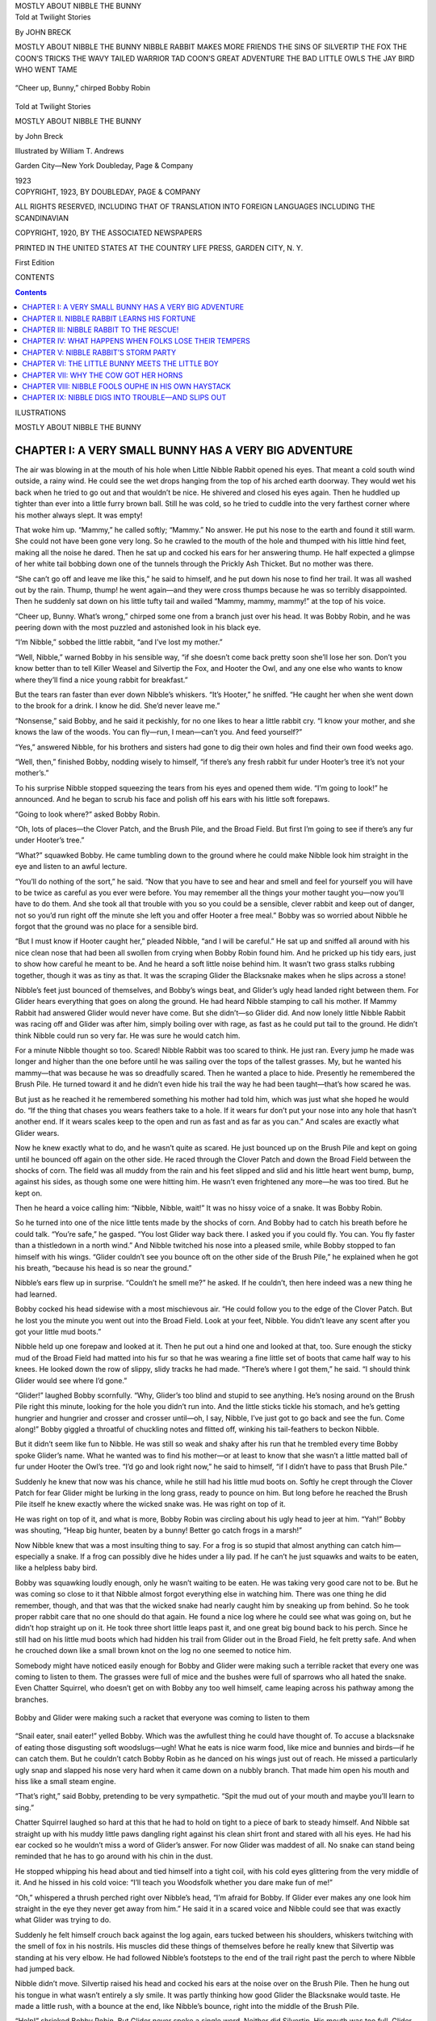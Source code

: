 .. -*- encoding: utf-8 -*-

.. meta::
   :PG.Id: 63954
   :PG.Title: Mostly About Nibble the Bunny
   :PG.Released: 2021-02-03
   :PG.Rights: Public Domain
   :PG.Producer: Roger Frank
   :DC.Creator: John Breck
   :DC.Title: Mostly About Nibble the Bunny
   :DC.Language: en
   :DC.Created: 1923
   :coverpage: images/cover.jpg

.. pgheader::

.. container:: center white-space-pre-line

   .. vspace:: 4

   MOSTLY ABOUT NIBBLE THE BUNNY

   .. vspace:: 4

.. clearpage::

.. container:: center white-space-pre-line

   .. vspace:: 4

   .. class:: larger bold

      Told at Twilight Stories

   By JOHN BRECK

   .. vspace:: 2
   
   .. class:: smaller
      
      MOSTLY ABOUT NIBBLE THE BUNNY
      NIBBLE RABBIT MAKES MORE FRIENDS
      THE SINS OF SILVERTIP THE FOX
      THE COON’S TRICKS
      THE WAVY TAILED WARRIOR
      TAD COON’S GREAT ADVENTURE
      THE BAD LITTLE OWLS
      THE JAY BIRD WHO WENT TAME

.. clearpage::

.. _`“Cheer up, Bunny,” chirped Bobby Robin`:

.. figure:: images/i001.jpg
   :figclass: white-space-pre-line
   :align: center
   :width: 70%
   :alt: “Cheer up, Bunny,” chirped Bobby Robin

   “Cheer up, Bunny,” chirped Bobby Robin

.. container:: titlepage center white-space-pre-line

   .. vspace:: 4

   .. class:: small

      Told at Twilight Stories

   .. vspace:: 1      

   .. class:: larger bold

      MOSTLY ABOUT NIBBLE THE BUNNY

   by
   John Breck

   .. vspace:: 2

   Illustrated by
   William T. Andrews

   .. vspace:: 2

   Garden City—New York
   Doubleday, Page & Company

   .. vspace:: 1

   1923

.. container:: verso center white-space-pre-line

   .. class:: small

      COPYRIGHT, 1923,
      BY DOUBLEDAY, PAGE & COMPANY

      .. vspace:: 1

      ALL RIGHTS RESERVED, INCLUDING THAT
      OF TRANSLATION INTO FOREIGN LANGUAGES
      INCLUDING THE SCANDINAVIAN

      .. vspace:: 1

      COPYRIGHT, 1920, BY THE ASSOCIATED NEWSPAPERS

      .. vspace:: 1

      PRINTED IN THE UNITED STATES
      AT
      THE COUNTRY LIFE PRESS, GARDEN CITY, N. Y.

      .. vspace:: 1

      First Edition

.. clearpage::

CONTENTS

.. contents::
   :depth: 2
   :backlinks: none

.. clearpage::

ILUSTRATIONS

.. lof::
   :backlinks: none

.. cleardoublepage::

.. mainmatter::

.. class:: center x-large bold

   MOSTLY ABOUT NIBBLE THE BUNNY
   
.. clearpage::

CHAPTER I: A VERY SMALL BUNNY HAS A VERY BIG ADVENTURE
======================================================

The air was blowing in at the mouth of his hole when Little Nibble
Rabbit opened his eyes. That meant a cold south wind outside, a rainy
wind. He could see the wet drops hanging from the top of his arched
earth doorway. They would wet his back when he tried to go out and
that wouldn’t be nice. He shivered and closed his eyes again. Then he
huddled up tighter than ever into a little furry brown ball. Still he
was cold, so he tried to cuddle into the very farthest corner where
his mother always slept. It was empty!

That woke him up. “Mammy,” he called softly; “Mammy.” No answer. He
put his nose to the earth and found it still warm. She could not have
been gone very long. So he crawled to the mouth of the hole and
thumped with his little hind feet, making all the noise he dared. Then
he sat up and cocked his ears for her answering thump. He half
expected a glimpse of her white tail bobbing down one of the tunnels
through the Prickly Ash Thicket. But no mother was there.

“She can’t go off and leave me like this,” he said to himself, and he
put down his nose to find her trail. It was all washed out by the
rain. Thump, thump! he went again—and they were cross thumps because
he was so terribly disappointed. Then he suddenly sat down on his
little tufty tail and wailed “Mammy, mammy, mammy!” at the top of his
voice.

“Cheer up, Bunny. What’s wrong,” chirped some one from a branch just
over his head. It was Bobby Robin, and he was peering down with the
most puzzled and astonished look in his black eye.

“I’m Nibble,” sobbed the little rabbit, “and I’ve lost my mother.”

“Well, Nibble,” warned Bobby in his sensible way, “if she doesn’t come
back pretty soon she’ll lose her son. Don’t you know better than to
tell Killer Weasel and Silvertip the Fox, and Hooter the Owl, and any
one else who wants to know where they’ll find a nice young rabbit for
breakfast.”

But the tears ran faster than ever down Nibble’s whiskers. “It’s
Hooter,” he sniffed. “He caught her when she went down to the brook
for a drink. I know he did. She’d never leave me.”

“Nonsense,” said Bobby, and he said it peckishly, for no one likes to
hear a little rabbit cry. “I know your mother, and she knows the law
of the woods. You can fly—run, I mean—can’t you. And feed yourself?”

“Yes,” answered Nibble, for his brothers and sisters had gone to dig
their own holes and find their own food weeks ago.

“Well, then,” finished Bobby, nodding wisely to himself, “if there’s
any fresh rabbit fur under Hooter’s tree it’s not your mother’s.”

To his surprise Nibble stopped squeezing the tears from his eyes and
opened them wide. “I’m going to look!” he announced. And he began to
scrub his face and polish off his ears with his little soft forepaws.

“Going to look where?” asked Bobby Robin.

“Oh, lots of places—the Clover Patch, and the Brush Pile, and the
Broad Field. But first I’m going to see if there’s any fur under
Hooter’s tree.”

“What?” squawked Bobby. He came tumbling down to the ground where he
could make Nibble look him straight in the eye and listen to an awful
lecture.

“You’ll do nothing of the sort,” he said. “Now that you have to see
and hear and smell and feel for yourself you will have to be twice as
careful as you ever were before. You may remember all the things your
mother taught you—now you’ll have to do them. And she took all that
trouble with you so you could be a sensible, clever rabbit and keep
out of danger, not so you’d run right off the minute she left you and
offer Hooter a free meal.” Bobby was so worried about Nibble he forgot
that the ground was no place for a sensible bird.

“But I must know if Hooter caught her,” pleaded Nibble, “and I will be
careful.” He sat up and sniffed all around with his nice clean nose
that had been all swollen from crying when Bobby Robin found him. And
he pricked up his tidy ears, just to show how careful he meant to be.
And he heard a soft little noise behind him. It wasn’t two grass
stalks rubbing together, though it was as tiny as that. It was the
scraping Glider the Blacksnake makes when he slips across a stone!

Nibble’s feet just bounced of themselves, and Bobby’s wings beat, and
Glider’s ugly head landed right between them. For Glider hears
everything that goes on along the ground. He had heard Nibble stamping
to call his mother. If Mammy Rabbit had answered Glider would never
have come. But she didn’t—so Glider did. And now lonely little Nibble
Rabbit was racing off and Glider was after him, simply boiling over
with rage, as fast as he could put tail to the ground. He didn’t think
Nibble could run so very far. He was sure he would catch him.

For a minute Nibble thought so too. Scared! Nibble Rabbit was too
scared to think. He just ran. Every jump he made was longer and higher
than the one before until he was sailing over the tops of the tallest
grasses. My, but he wanted his mammy—that was because he was so
dreadfully scared. Then he wanted a place to hide. Presently he
remembered the Brush Pile. He turned toward it and he didn’t even hide
his trail the way he had been taught—that’s how scared he was.

But just as he reached it he remembered something his mother had told
him, which was just what she hoped he would do. “If the thing that
chases you wears feathers take to a hole. If it wears fur don’t put
your nose into any hole that hasn’t another end. If it wears scales
keep to the open and run as fast and as far as you can.” And scales
are exactly what Glider wears.

Now he knew exactly what to do, and he wasn’t quite as scared. He just
bounced up on the Brush Pile and kept on going until he bounced off
again on the other side. He raced through the Clover Patch and down
the Broad Field between the shocks of corn. The field was all muddy
from the rain and his feet slipped and slid and his little heart went
bump, bump, against his sides, as though some one were hitting him. He
wasn’t even frightened any more—he was too tired. But he kept on.

Then he heard a voice calling him: “Nibble, Nibble, wait!” It was no
hissy voice of a snake. It was Bobby Robin.

So he turned into one of the nice little tents made by the shocks of
corn. And Bobby had to catch his breath before he could talk. “You’re
safe,” he gasped. “You lost Glider way back there. I asked you if you
could fly. You can. You fly faster than a thistledown in a north
wind.” And Nibble twitched his nose into a pleased smile, while Bobby
stopped to fan himself with his wings. “Glider couldn’t see you bounce
oft on the other side of the Brush Pile,” he explained when he got his
breath, “because his head is so near the ground.”

Nibble’s ears flew up in surprise. “Couldn’t he smell me?” he asked.
If he couldn’t, then here indeed was a new thing he had learned.

Bobby cocked his head sidewise with a most mischievous air. “He could
follow you to the edge of the Clover Patch. But he lost you the minute
you went out into the Broad Field. Look at your feet, Nibble. You
didn’t leave any scent after you got your little mud boots.”

Nibble held up one forepaw and looked at it. Then he put out a hind
one and looked at that, too. Sure enough the sticky mud of the Broad
Field had matted into his fur so that he was wearing a fine little set
of boots that came half way to his knees. He looked down the row of
slippy, slidy tracks he had made. “There’s where I got them,” he said.
“I should think Glider would see where I’d gone.”

“Glider!” laughed Bobby scornfully. “Why, Glider’s too blind and
stupid to see anything. He’s nosing around on the Brush Pile right
this minute, looking for the hole you didn’t run into. And the little
sticks tickle his stomach, and he’s getting hungrier and hungrier and
crosser and crosser until—oh, I say, Nibble, I’ve just got to go back
and see the fun. Come along!” Bobby giggled a throatful of chuckling
notes and flitted off, winking his tail-feathers to beckon Nibble.

But it didn’t seem like fun to Nibble. He was still so weak and shaky
after his run that he trembled every time Bobby spoke Glider’s name.
What he wanted was to find his mother—or at least to know that she
wasn’t a little matted ball of fur under Hooter the Owl’s tree. “I’d
go and look right now,” he said to himself, “if I didn’t have to pass
that Brush Pile.”

Suddenly he knew that now was his chance, while he still had his
little mud boots on. Softly he crept through the Clover Patch for fear
Glider might be lurking in the long grass, ready to pounce on him. But
long before he reached the Brush Pile itself he knew exactly where the
wicked snake was. He was right on top of it.

He was right on top of it, and what is more, Bobby Robin was circling
about his ugly head to jeer at him. “Yah!” Bobby was shouting, “Heap
big hunter, beaten by a bunny! Better go catch frogs in a marsh!”

Now Nibble knew that was a most insulting thing to say. For a frog is
so stupid that almost anything can catch him—especially a snake. If a
frog can possibly dive he hides under a lily pad. If he can’t he just
squawks and waits to be eaten, like a helpless baby bird.

Bobby was squawking loudly enough, only he wasn’t waiting to be eaten.
He was taking very good care not to be. But he was coming so close to
it that Nibble almost forgot everything else in watching him. There
was one thing he did remember, though, and that was that the wicked
snake had nearly caught him by sneaking up from behind. So he took
proper rabbit care that no one should do that again. He found a nice
log where he could see what was going on, but he didn’t hop straight
up on it. He took three short little leaps past it, and one great big
bound back to his perch. Since he still had on his little mud boots
which had hidden his trail from Glider out in the Broad Field, he felt
pretty safe. And when he crouched down like a small brown knot on the
log no one seemed to notice him.

Somebody might have noticed easily enough for Bobby and Glider were
making such a terrible racket that every one was coming to listen to
them. The grasses were full of mice and the bushes were full of
sparrows who all hated the snake. Even Chatter Squirrel, who doesn’t
get on with Bobby any too well himself, came leaping across his
pathway among the branches.

.. _`Bobby and Glider were making such a racket that everyone was coming to listen to them`:

.. figure:: images/i002.jpg
   :figclass: white-space-pre-line
   :align: center
   :width: 70%
   :alt: Bobby and Glider were making such a racket that everyone was coming to listen to them

   Bobby and Glider were making such a racket that everyone was coming to listen to them

“Snail eater, snail eater!” yelled Bobby. Which was the awfullest
thing he could have thought of. To accuse a blacksnake of eating those
disgusting soft woodslugs—ugh! What he eats is nice warm food, like
mice and bunnies and birds—if he can catch them. But he couldn’t catch
Bobby Robin as he danced on his wings just out of reach. He missed a
particularly ugly snap and slapped his nose very hard when it came
down on a nubbly branch. That made him open his mouth and hiss like a
small steam engine.

“That’s right,” said Bobby, pretending to be very sympathetic. “Spit
the mud out of your mouth and maybe you’ll learn to sing.”

Chatter Squirrel laughed so hard at this that he had to hold on tight
to a piece of bark to steady himself. And Nibble sat straight up with
his muddy little paws dangling right against his clean shirt front and
stared with all his eyes. He had his ear cocked so he wouldn’t miss a
word of Glider’s answer. For now Glider was maddest of all. No snake
can stand being reminded that he has to go around with his chin in the
dust.

He stopped whipping his head about and tied himself into a tight coil,
with his cold eyes glittering from the very middle of it. And he
hissed in his cold voice: “I’ll teach you Woodsfolk whether you dare
make fun of me!”

“Oh,” whispered a thrush perched right over Nibble’s head, “I’m afraid
for Bobby. If Glider ever makes any one look him straight in the eye
they never get away from him.” He said it in a scared voice and Nibble
could see that was exactly what Glider was trying to do.

Suddenly he felt himself crouch back against the log again, ears
tucked between his shoulders, whiskers twitching with the smell of fox
in his nostrils. His muscles did these things of themselves before he
really knew that Silvertip was standing at his very elbow. He had
followed Nibble’s footsteps to the end of the trail right past the
perch to where Nibble had jumped back.

Nibble didn’t move. Silvertip raised his head and cocked his ears at
the noise over on the Brush Pile. Then he hung out his tongue in what
wasn’t entirely a sly smile. It was partly thinking how good Glider
the Blacksnake would taste. He made a little rush, with a bounce at
the end, like Nibble’s bounce, right into the middle of the Brush
Pile.

“Help!” shrieked Bobby Robin. But Glider never spoke a single word.
Neither did Silvertip. His mouth was too full. Glider was in it.

CHAPTER II. NIBBLE RABBIT LEARNS HIS FORTUNE
============================================

Not one of the Woodsfolk could make a sound. It was all so sudden it
took their breath away. Then the sparrows began to flutter and chirp
in their noisy way, and Chatter Squirrel said to nobody in particular,
“Great acorns! but that was exciting! One minute Glider is playing a
trick on Bobby Robin, and the next Silvertip jumps up from nowhere at
all and plays the biggest trick on Glider! Whew!”

“Well,” answered Nibble Rabbit, “I’ve just been thinking that it
doesn’t matter to me which eats which. They’re both tried to eat me
since morning.” He was still the little brown knot on his log that he
had frozen into when Silvertip came past. “Chatter, is Silvertip
looking?”

“No. He’s spread out in the sun sleeping off his meal,” answered
Chatter, craning his neck to see where Nibble was hidden. And his eyes
fairly popped when that little brown knot slipped down from the far
side of the log and limped away.

He limped—for not only was Nibble a very tired rabbit from sitting so
still, but his little mud boots that he got in the Broad Field when he
was running away from Glider were all stiff and uncomfortable. How he
did want a wash and a drink and a place to rest!

He could hear water whispering not far away, but he didn’t dare go
through the tunnels in the Prickly Ash Thicket to get to it. So he
didn’t find the brook he knew. He went farther down where it spread
out into a broad pond. It was all edged with reeds and rushes that had
some delicious watercress growing up between their roots. He could
step on the last year’s stalks which had been bent down by the Winter
Wind and keep his feet safe from the sticky mud below. Pretty soon he
found a little raft hidden in the middle of a clump of cattails.

“This is the place for me,” he said to himself. “It’s warm in the sun
and snug from the wind, and nobody’ll ever find me.” So he curled up
and went fast asleep.

He awoke to feel a shadow falling across him. He looked up into the
homeliest face he had ever seen. It was pointed, like his own, but
fatter, and it had little cropped ears and sleepy, blinky eyes, and
long yellow teeth that flashed when it said severely: “What are you
doing here?”

Poor Nibble! He was only half awake. He had forgotten where he was,
and it’s rabbit nature to jump first and think while you run. He
jumped. His feet slipped, he splashed and the water closed over his
long ears.

Then didn’t he kick and strangle! No sooner did he get his poor little
nose out than it went under again. But the second time the green water
parted and his scared eyes could see the rushes waving in the lovely
air, and his lungs could get one more breath that tasted as sweet as
clover in the spring, he felt a grip on the back of his neck. A gruff
voice growled: “Take your time. You should learn to swim.”

The next thing he knew he was being shaken very hard. “Cough!” ordered
the gruff voice. “Shake your head till you get the water out of your
ears! Now eat this!” And Nibble swallowed a peppery bite of root that
made his eyes pop, and set the tears streaming down his whiskers.

“Who are you?” he gasped.

“Doctor Muskrat, of course,” answered the voice. “You couldn’t be in
better paws.” But poor Nibble Rabbit thought he couldn’t very well be
in worse ones. Which was very ungrateful.

“I’d rather be eaten than choked to death,” he thought. “But this
awful old animal is perfectly satisfied with himself for doing it! Ah!
Oh! Uh-huh!” he coughed. And Doctor Muskrat sat back and looked more
wise and pleased than ever.

“I knew that would open your eyes,” he explained. “It was a flagroot
gnawed in the wax of the moon. You see I know what every plant in the
marsh is good for and I dry them for my medicine chest.”

“What would have happened if you hadn’t given it to me?” asked Nibble
weakly.

“I didn’t risk it,” said Doctor Muskrat, “so of course I don’t know. I
gave you the proper remedy as soon as you could swallow, so of course
you’re all right now.

   |  “In the full of the moon
   |    Eyes open soon.
   |  Plucked in the wane
   |    Eyes close again,”

he quoted. “That’s the rule for flagroot. Now I’ll put you to sleep
with the other dose if you need a rest and I’ll stay right here and
watch you.”

“Oh, no!” protested Nibble. He was just beginning to breathe and he
didn’t want any more of kind Doctor Muskrat’s medicines. “I must look
for my mother, under Hooter the Owl’s tree.”

“First,” said the doctor looking at him very severely, “you must clean
yourself up and put your fur in order. If your feet hadn’t been all
caked with mud you wouldn’t have slipped.”

“They were very uncomfortable, too,” Nibble agreed, glad that his swim
had melted his boots, at last. “I kept them on so Glider the
Blacksnake couldn’t track me.” And he told his experience with Glider
and the Fox.

“Nevertheless,” said Doctor Muskrat, “you weren’t safe because you
couldn’t keep your nose clean and smell all around you, nor your ears
clean, so you could hear. Always be sure you know everything about it
before you decide to try something new. For instance, rabbits don’t
belong in a marsh, do they?”

“No,” murmured Nibble, “But it looked so hidden and so safe.”

“So hidden,” Doctor Muskrat snorted. “It’s a mercy it was I who found
you and not Slyfoot the Mink. So safe that you nearly drowned when you
tried to get away. Now you say you want to visit the owl’s tree. Is
that any place for a rabbit? Answer me that!”

“No,” wailed Nibble. “But I want my mother and I don’t know where else
to look. If that old owl did catch her he might as well take me too.
Glider the Blacksnake ’most did, and Silvertip nearly ate me instead
of him. He might as well. Nobody cares, anyhow, if my mother’s gone.
Why didn’t you just let me drown?” Which was no way at all of thanking
Doctor Muskrat for having rescued him. And tears of sorrow mingled
with the tears that came from the awful medicine the old Doctor had
given him.

But Doctor Muskrat’s feelings weren’t hurt in the least. He could see
that poor little Nibble was badly scared and all clammy and cold from
his ducking besides. “What you need,” he said in his gruff voice,
trying to make it sound really kind, “is a nap and some light but
refreshing nourishment. What’ll it be—a fat frog? No? I forgot that
all of us don’t eat the same things. Let’s see—” He thought a minute
and Nibble could see his nose twitch as though he imagined he were
sniffing things as they came into his mind. Then he licked his lips.
“I know,” he said, and at the word his scaly tail cut the water like a
knife where it closed behind his vanishing heels.

A minute passed, two, four. What had happened to him? Nibble began to
remember how ungrateful he had been. He also remembered that Slyfoot
the Mink might be creeping up, or the Brown March Hawk peering about
as he flew by. He craned his neck and saw something floating down from
upstream as softly as a stick in the current. It was the fat old
doctor with a big root in his mouth.

.. _`Dr. Muskrat pulls Nibble out of the broad pond`:

.. figure:: images/i003.jpg
   :figclass: white-space-pre-line
   :align: center
   :width: 70%
   :alt: Dr. Muskrat pulls Nibble out of the broad pond

   Dr. Muskrat pulls Nibble out of the broad pond

He slipped up beside Nibble without a sound. “I had to scour the
bottom to find this,” he explained. “It’s water chinquapin and it has
properties.”

He said this so mysteriously that Nibble dared not ask him what
“Properties” were, so he tasted a little, very carefully, to see. Did
you ever taste a water chinquapin yourself? It’s delicate and
jelly-like, but so sweet and rich that you’d risk stepping on old
Grandpop Snapping Turtle himself to get some more. Nibble scraped the
very rind of it. And then he thanked Doctor Muskrat for taking so much
trouble over him.

“Well,” growled the old doctor in a very pleased tone, “I’m glad you
have found your manners, if not your courage. Now snuggle up and go to
sleep.” And so Nibble cuddled against him in a nice warm lump to sleep
off his fullness.

He didn’t wake until the pink reflections from the setting sun were
dying out of the west and stars were already twinkling in the sky.
Doctor Muskrat was studying their reflections where they sparkled in
the pool. He was saying something to himself.

   |  “By dusk and by dawn he shall travel alone
   |  And all troubles are his excepting his own.”

“Is that right?” and he pricked his ears. Nibble’s own ears flew up,
but he couldn’t hear a word from those stars, dancing softly on the
water in the night wind. That was because this was deep and secret
magic.

“You awake?” asked Doctor Muskrat. “Well, that fortune was yours. I
asked the stars most particularly. They wouldn’t tell me anything
about your mother, but from the way they’re smiling I feel sure you’re
going to find her in the end. They did say that Slyfoot had gone
across the pond, so you had better hurry to the bank and find the
quail.”

Which last was strictly true and not magic at all, because the stars
had danced very hard in Slyfoot’s ripples.

CHAPTER III: NIBBLE RABBIT TO THE RESCUE!
=========================================

“Go up on the bank and find the quail,” Doctor Muskrat had advised. So
Nibble Rabbit set out as obediently as possible, because he meant to
do exactly what the nice old gentleman told him to, though he didn’t
know something that had happened while he was taking his nap on the
snug little raft among the reeds.

You see, Doctor Muskrat had heard the quail come fluttering down to
the pond for their evening drink, and he remembered that Bob White has
the kindest heart in the world. So he squealed, very softly. And Bob
flew right out to see what he wanted.

“Look at this bunny,” whispered the doctor, pointing his paddle paw at
Nibble. “Whatever am I going to do with him? I can’t take him into the
underwater door to my own house, because he can’t dive. And if I make
a hole in my roof it will leak, and besides it will be far too
convenient for that clever mink, Slyfoot. He’d come right in by my
regular tunnel if he didn’t know I was asleep with my teeth bared at
the end of it. Couldn’t you look after him until morning?”

“Surely I will,” answered Bob White. “Send him along as soon as he
wakes. I’ll have our Watch Bird keep an eye out for him.” And off he
flew.

So Nibble was hopping ashore repeating to himself his fortune that the
stars had told the doctor for him.

   |  “By dusk and by dawn he shall travel alone
   |  And all troubles are his excepting his own.”

And he wasn’t lonely any more because, you see, that was part of his
fortune.

But this time he didn’t travel alone very far. For just as he passed a
nice, home-like looking thicket, out stepped a bird. “Come along,” he
called cheerfully. “The rest of the flock are settled down by this
time. I’ll show you the way.” And he went scuttling ahead through the
grasses with Nibble hopping at his heels.

They were right near a cluster of comfortable little thorn trees which
grew on the edge of the Bluff where it leaned away out over the Sandy
Beach below when they heard a startling noise. And the quail that was
with Nibble spread his wings and hurried on as fast as he could fly.
For the quail weren’t asleep at all. They were just ahead of him, all
fluttering and scuttling and crying together.

“Danger!” thought Nibble. For it made his very heart beat fast just to
hear them. “Which way shall I run?” Then he remembered the last line
of his fortune; so he crept up closer instead. Presently he stopped to
listen—a weak little voice from under his very feet called, “Whit,
whit!” in the saddest tone.

He sat straight up and demanded: “What’s the trouble?”

“Oh,” mourned Bob White, frantically beating his wings, “my mother ran
under the edge of the bank and the earth caved in. And we can’t dig
her out again.”

And they couldn’t, either, for the clay was all full of the tough,
tangled roots of the thorns.

“I can,” said Nibble Rabbit. “All troubles are mine but my own. Where
do I begin?”

So they showed him the little bit of a hole where they had tried it
themselves and he settled his strong hindfeet and moved the little
clawed spades of his forepaws so fast they fairly twinkled. When he
found a root he used his chisel teeth. As soon as he gnawed it through
his paws would begin to fly again. And the quail crowded around and
whispered to each other. Presently they began to croon a sort of song.
“He’s coming, coming, coming soon.” And the little quail deep in the
bank would answer.

The earth was loose, so she didn’t quite smother, but she did need a
full breath of air. The time seemed very long to her. But it seemed
longer still to Nibble Rabbit. Those roots were so tough his jaws
ached. He had dug so hard his legs were getting numb. And the birds
outside had lost sight of his tufty white tail. But they knew how he
was working, for they could see the dirt fly when he kicked his strong
hind feet to clear it out of the hole.

.. _`Nibble digs Bob White’s mother out of the bank`:

.. figure:: images/i004.jpg
   :figclass: white-space-pre-line
   :align: center
   :width: 70%
   :alt: Nibble digs Bob White’s mother out of the bank

   Nibble digs Bob White’s mother out of the bank

Soon his little claws almost refused to move. But he wouldn’t let them
stop! Then the “Whit!” sounded almost in his ear. Now his feet fairly
flew of themselves for a dozen strokes and—Victory! A weak little
bunch of brown feathers burst through the clay wall. And he backed out
and helped Mother Quail to the cool fresh air outside the hole.

Nibble saw the quail all crowd around her, smoothing her ruffled
feathers, loosening the dirt that was caked into them, and making
little soft noises of delight that she was safe again. Then gradually
he didn’t see anything at all. He had come as near fainting as any
wild thing ever does except Mister Possum, who mostly pretends, and
scary little Keree the Rail. He had fallen into a sound sleep.

When he awoke he felt something tugging his ears. He opened his eyes
and lay still, oh, so comfortable and warm. But the tugging kept up
until he shook his head. Then Bob White whispered softly: “Come on,
Nibble. Our Watch Bird has signalled that Slyfoot the Mink is swimming
this way. We must hide.”

So Nibble sat up, very stiff and sore. And he found why he had been so
snug. Little quail were cuddled all around him. One by one they took
their heads from under their wings, shook themselves, and got ready to
fly. And overhead in the darkness he could hear the Quails’ Watch Bird
giving the hurry call. When he looked hard he could see the bird
craning his neck against the dusky sky.

So he shook himself, too, and followed Bob White as he led the flock
in and out of the bushes. Pretty soon Bob gave a low whispering
whistle and the birds took wing. “Make a triangle, Nibble, over to the
top of that log and then jump where you hear me call,” he said.

So Nibble limped off past the log, turned back on his trail and
dragged himself up on it. My but he was tired. He almost fell asleep
once more out in that cold wind. But Bob’s whistle waked him again. He
jumped and found his legs all tangled in a wild grape vine.

That set Bob laughing softly. “It’s too bad,” he said, “but you see I
forgot you couldn’t perch like a bird.”

But Nibble didn’t mind. He just kicked and wriggled until he tumbled
to the ground and the blanket of little quail closed around him again.

Early in the morning a soft order woke him. “Hold your scent! Hold
your scent!” He didn’t know exactly what it meant, but all the quail
stopped ruffling their feathers to keep warm and closed them tight
about their bodies. So he sleeked his fur and listened with all his
ears. And he just caught the faintest sniffing—from the top of the
log, not ten feet away. It wasn’t any bird. It was—Slyfoot! And, oh!
how Nibble trembled. But the quail didn’t; they were only very still.
And then Nibble heard another tiny sound—the sound of twigs scraping
together. That was Bob White slipping through the branches. He was
walking along an overhead pathway, so as not to make a whir with his
wings.

Soon Nibble heard Bob beating and flapping over behind the log. “Oh,”
he cried. “My wing—my poor wing! Oh, it’s broken! Help, Oh-h-h!”
Nibble wanted to go, but the other quail held him still.

Plump! went Slyfoot, all feet at once, as he jumped for the crippled
bird. “Har-r-r!” he snarled as he just missed a mouthful of feathers.
He jumped again. “Oh-h! Help!” wailed Bob as he flapped off. And the
sounds died in the distance.

But just as Nibble was beginning to scold the Quail because they
wouldn’t let him go and lead Slyfoot away, Bob came sailing into the
thicket with his wing as good as ever. He was laughing. “Topknots and
Tail-feathers!” he exclaimed, “but I gave Slyfoot a merry chase! He’s
over in the Briers by the Pasture fence with his feet as prickery as a
set of thistle-burs.” He limped over the dry leaves to show how
Slyfoot walked with prickers in his paws.

Nibble laughed with him. “Won’t he be angrier than ever?” he asked.

“He’s never anything else,” chuckled Bob cheerfully. “But he won’t
bother us again until he thinks we’ve forgotten about him. So we’ll
get our breakfast before we move.” And all the birds began scuttling
about, making as much noise as they pleased. When Nibble dug himself a
root they all crowded around for a taste of it, so there was very
little left for himself. But they shook off some fresh thorn-apples
for him and when he wanted to try the sumach they thought was so nice
they perched on a branch until they weighed it down within his reach.

They ate and ate, for they were getting ready to travel. Of course
they haven’t any trunks to pack, but they pack their little crops
instead until they can hardly fly.

“We can’t sleep here again,” Bob explained, “until the dark of the
next moon. Then you’ll know where to find us.”

“Why?” demanded Nibble curiously.

“Slyfoot will stay here until then, because he knows all the hiding
places. You mayn’t believe it, but he’s afraid to travel by moonlight
on account of Hooter the Owl. Just the same, he is as restless as we
are. On the first dark night he looks for a new hunting place as far
away as he can.”

“Where are you going?” Nibble wanted to know. He felt sorry to lose
them.

Bob stood up and flapped his wings to feel the air. “East or west,” he
answered. “This wind is north. And it’s very strong. We couldn’t go
far against it and if we went south it would tip up our tails and send
us tumbling. But if we fly across it will lift us and help us along.”
He took a little trial trip. Then he settled beside Nibble again.
“West,” he said, “to the deepest woods. There’s a smell of weather.
Come on. Whit! Whit! Good-bye, Nibble.” And they whirred away before
Nibble could ask what Bob meant.

.. _`Nibble darted into the first shock he came to`:

.. figure:: images/i005.jpg
   :figclass: white-space-pre-line
   :align: center
   :width: 70%
   :alt: Nibble darted into the first shock he came to

   Nibble darted into the first shock he came to

CHAPTER IV: WHAT HAPPENS WHEN FOLKS LOSE THEIR TEMPERS
======================================================

Nibble found out pretty soon what “a smell of weather” meant. When he
went down to the Pond for a drink he saw a family of ducks. Some of
them were paddling around and some had gone to sleep on shore in the
sun. He spoke to one who had a beautiful green head and shiny blue
feathers in his wings. “Good morning,” he said timidly.

“Eh? What?” quacked the duck in his hoarse voice, ruffling his
feathers angrily. “Oh, a rabbit. Good morning.”

“Slyfoot the Mink lives here,” warned Nibble. “You might be caught
before you know.”

“Thank you,” said the duck “we’re going South in half an hour.”

“Won’t the wind tip you?” Nibble meant to be kind.

“Ho, ho,” laughed the duck. “You’ve been talking to the quail. Of
course not. We’re Mallards. We fly faster than the wind. Now I’ll tell
you something. This wind is carrying more than ducks. Can’t you smell
it?”

Nibble sat up and sniffed very carefully. “It’s queer and dry,” he
said, “and it seems to make my fur want to stand on end.”

“Go make yourself a nest, Bunny,” said the duck good-naturedly. “What
you smell is a Terrible Storm coming, and it’s coming mighty fast.” He
turned back his shining green head to fix the little curly feathers
that quirked up over his tail. Below his white collar he wore a vest
of the rich red which all rabbits especially admire, and Nibble was
quite awed by his elegance.

“Come along,” he called to the other ducks who were paddling about in
the shallow water and feeding among the roots of the water lilies.
“It’s time you put your wings in order for a long trip.” And he set
the example by spreading his own feathers and laying them very
cleverly with his wide beak.

Nibble noticed a lady duck who wore the same colours as himself. She
stood on her head with just her tail and her yellow legs showing out
of water, until he was really afraid she was drowning. When she did
come up straight again she paddled ashore as fast as she could. “The
fish know,” she told her mate. “There’s not a fin stirring, and that
big pickerel I was afraid of has buried himself in the mud. When the
fish know about a storm it’s high time we were gone.” And site began
preening her feathers in a great hurry.

“Are you afraid of a fish?” Nibble was surprised.

“Sometimes,” said she. “If it’s big enough to catch us by the leg and
pull us under the water. We take turns watching while we have our
heads down. Everything is afraid of something. But I’m much more
afraid of that big black cloud and the thing that’s driving it.” And
she went back to preening harder than ever.

“You see, Bunny,” said her good-natured mate, “this is really no
ordinary storm. We saw it grow. We were way up north where the wind
sings in the pines and the ice cracks like the shot of a gun. And this
storm woke up. It wasn’t very big at first, and it cried very softly.
Pretty soon it stood up over the tree tops, taller and taller every
minute. And then it began to howl. It howled so loudly that even the
wolves stopped to listen. But we didn’t We came away very quickly,
before it could catch us. And we’ll keep on going until it stops.”

“What will it do if it catches you?” demanded Nibble, opening his eyes
very wide.

“It’ll throw snow all over us so we can’t see our way to fly,”
answered the lady duck. “It’ll cover up all the water with ice so we
can’t feed. When it’s very had we can’t even find a hole big enough to
thaw our feet in. Ugh! I hate to fly so fast. We ought to have come
three days ago. I knew what it was the first day when it snarled at
the wind. It wasn’t afraid!”

“Afraid?” Nibble sat up and wiggled his ears at the idea. “Are storms
ever afraid.”

“Of course,” said she, as though he ought to have known. “I told you
everything is afraid of something.”

Nibble knew this was true. Here he was afraid of Slyfoot, and Slyfoot
was afraid of Hooter. The ducks were afraid of the storm, and the
storm was afraid of—

“Afraid of the wind!” finished Madame Mallard. “As long as a storm can
keep its head nothing can stop it. But it doesn’t. Sooner or later it
breaks into a rage and begins to thrash around. When a storm really
loses its temper the next sensible wind can smash it into bits. It
never pays to lose your temper. Something always happens if you do.”

Nibble was very much excited. But he wasn’t too excited to think of a
good place to hide. There was that nice little tent made by a leaning
shock of corn out in the Broad Field. As he passed the Brushpile,
Chatter Squirrel was darting up a hickory tree with a mouthful of
leaves. “There’s going to be a Terrible Storm,” called Nibble
cheerfully, “the Mallards just told me about it.”

“Who doesn’t know that?” snapped Chatter, fussing with a clutter of
leaves and twigs in the crotch of his hickory. “My home’s not half
done. I thought I’d take my time and make a good one. Now here comes
this Storm! If I can’t get it finished I’ll have to go over to that
leaky old Oak that has bats in it. Yah!” And he swore in Squirrel
language because one of the sticks he was using had snapped and he had
to go for another one.

“The Ducks say you musn’t lose your temper, because something always
happens,” quoted Nibble. And he didn’t mean to be impertinent. He was
just pleased with himself for remembering it.

“It’ll happen to you, then,” Chatter retorted in a rage. “You and your
ducks! You’ll stand there trying to mind my business for me until
Silvertip catches you.” But there’s no way of knowing how much angrier
Chatter might have been because right then something did happen. He
gave one shriek—“Hooter!”—and made a flying leap for that hollow Oak
Tree. And Mrs. Hooter clapped her beak at the hole.

“Stickly Prickles!” said Nibble to himself—that really isn’t swearing.
“What are those owls doing out this time of the day?” For he could see
Hooter flapping sleepily along behind his mate. It was too early in
the day for him. It was a badly frightened rabbit who made the best of
his chance while they were chasing Chatter to dart across the
Cloverpatch and into the first shock he came to.

But he didn’t stay there. Just as he began to breathe again he heard
the voice of Mrs. Hooter right above him. She was speaking crossly to
her husband. “Pay attention,” she said. “It may be three days before
we can hunt again. He went in there. I saw him.”

Nibble guessed that a small brown rabbit was the “he” they wanted, so
he slipped out of the other side of that shock and ran across to the
next.

“There he goes!” screeched Mrs. Hooter. “There he goes! Catch him,
quick!” But Hooter was too slow. Nibble was safe again.

But was he? For in that second shock slept—Silvertip the Fox!

Silvertip was curled up in a ball with his tail about his feet. Of
course he woke up the minute he heard the Hooters and pricked up his
ears. Whatever were they shouting about?

In all that noise he never heard the soft sound of Nibble’s breathing
right behind him. He never sniffed anything but Owl. For they were
very close.

“Go in and drive him out!” ordered Mrs. Hooter.

“I—er—I’ve never done anything of the kind,” Hooter objected. “I don’t
think I care to begin.”

“Coward!” hissed Mrs. Hooter. And she flew into a terrible temper. She
shook him until his beak rattled. Then she bounced him down. “You see
to it that you catch him when he comes out!” she raved. “I’ll go
myself!”

And she did. Right into Silvertip! And let me tell you that for one
minute feathers flew and fur frazzled. Then Mrs. Hooter flew squawking
out one side and Silvertip limped yelping out of the other and Nibble
said to himself, “I’m so glad it wasn’t my temper that was lost.” He
had the little cornstalk tent all to himself. A clawful of feathers
and a beakful of fur were all that was left of the fight. “And they
can’t come back,” he said to himself, “because nobody could move in
this awful wind.”

For right that minute the Terrible Storm swooped down out of its Black
Cloud. “Look out,” it shrieked, “I’m bad! I’ll show you what I can do
to you if I want to. Old Earth, I’m going to turn you upside down!
I’ll make you into a rubbish pile, I will! Wow-w-w!” Which was very
mean because it had no quarrel with the Old Earth and the poor wild
things.

Nibble shook to the tips of his furry little toes when he heard it.
Once he tried to poke his nose out, just a tiny bit, to see what was
happening, but the Terrible Storm tweaked his whiskers and threw snow
into his eyes. So he backed in again and listened to the trees
shouting to each other. “Oh! Oh! I’m cracking! Hold me! Please,
please—I’m going to fall!”

Pretty soon he heard a terrible groan with a crash at the end of it.
And then he heard a little sound wailing above the wind and the trees.
It was calling for help. It was Chatter Squirrel! Then he knew it was
the Big Oak who stood alone by the Clover Patch that had blown down.

Suddenly Nibble found he wasn’t scared of that bully of a Storm. That
is, not so very, very scared. Not too scared to crawl out of his tent,
digging his little toes into the ground to keep from blowing away, his
nose close down in the grasses, his eyes half closed to keep out the
snow and look for poor Chatter. He called once or twice, but he was
very close before Chatter could hear.

“Where am I?” he sobbed. “Oh, my nest is all smashed and I don’t know
where I am. Is this the end of the world?”

“No,” said Nibble, and he nearly laughed because Chatter was so funny
when he was afraid. “It’s only the end of the Big Oak. I have a place
to sleep and plenty of food. Come along.”

“Me too,” called Gimlet the Little Downy Woodpecker who lived in a
branch of the tree. “Us too,” chorused all the little field-mice who
had burrowed in its roots. And “Us, too,” piped three partridges who
had been snuggled in the bushes beside it. Even two little bats who
had lived in the tall dark cave of its hollow trunk came scuttling and
crawling, holding on tight to whatever fur they could touch.

Every one came but Cheewee the Chickadee who said he would do very
nicely where he was, although his nest, an old woodpecker hole, was
all queer and upside down.

They scuttled along together, traveling fast because now the wind was
pushing them from behind. And the snow drove under their feathers and
fur until it stung their very skins and nipped the ends of Nibble’s
blowy ears, but he kept saying, “I’m going to have a party! I’m going
to have a party!” so pleased and happy that every one was trying to
smile by the time they reached his little cornstalk house.

The Terrible Storm had tried to knock that down, but only spread it
out so there was more room in it than ever. And the snow had tried to
smother it, but had only succeeded in stopping up the cracks so that
it was snug and warm. And the bats hung themselves upside down from
the middle of it and turned down their little webby tails over their
toes like the flap of an envelope and went to sleep again.

CHAPTER V: NIBBLE RABBIT’S STORM PARTY
======================================

For three days and three nights Nibble Rabbit’s storm party stayed in
the little Cornstalk tent in the middle of the Broad Field. The
Terrible Storm might behave as badly as it pleased but they were
having too good a time to care. And it might yowl as loudly as it
could but they were making too much noise to listen. For they knew
that no one was going to interrupt them.

When nobody could eat any more they began to amuse themselves. First
of all they had a dance. The three partridges could drum with their
wings and Nibble with his feet, for they learned it from the Indians.
Gimlet the Woodpecker tapped with much spirit on an empty corn cob,
and Chatter Squirrel called out the directions, while the mice did the
dancing.

The little lady mice held their tails like trains, sweeping the ground
when they curtseyed, but their partners cocked their tails to the left
side, and Chatter got so excited that he waved his about in time to
his commands and curled the tip of it when they bowed. And the
partridges thought he was so funny that they nearly had to stop
drumming to laugh at him.

When the mice were so breathless from whirling and twirling that they
had to stop they urged Nibble to take a turn. “We’ve seen you,” they
said, “on moonlight nights when we dance inside the Fairy Rings.” You
see the mushrooms make little dance halls for the Fairies to use on
Midsummer Eve. They have smooth, velvety grass on the inside with a
circle of little cushiony stools around them. And the mice use them
after the Fairies are through. Only they use the seats to hide under
when Hooter the Owl flits past. They nibble them, too, for
refreshments. You can see their toothmarks on every Fairy Ring you
find after midsummer.

“I can’t dance,” murmured Nibble. He felt a bit embarrassed. Rabbits
do try sometimes out in the brush where they think no one can see
them, but they are very clumsy about it. “I never learned,” he
explained.

“Dear me,” said a lively little mouse. “Why don’t you step into a
Charmed Circle some night when the moon smiles? Then you can’t help
dancing.”

“Yes indeed,” chimed in Chatter, who calls out their dances for the
elves and so knows more about them than anybody else. “You know the
May Moon draws the Circle as soon as the trees bud their leaves, so
she can tell where there is no danger of their casting a shadow on the
Great Ball. Some of the wee Wild Folk count shadows very unlucky. From
then until it is over, tooth may not crop without singing, nor foot
step there without dancing.”

“Yes,” finished the lady mouse. “So we take our children there until
they have danced three turns. After that they never forget it. But we
don’t like to let them eat. Singing is unlucky for a mouse. But
dancing is so delightful.”

“It looks so,” said Nibble soberly, “but no rabbit can dance until he
grows a tail.”

“Gracious,” said the lady mouse. “I’d forgotten you hadn’t—a regular
one.” When she saw Nibble’s feelings weren’t hurt, she asked, “Do you
mind telling us why?”

“Certainly not,” Nibble assured her. “It happened back when the world
was young and the new creatures were choosing where they would live.
Some chose the mountains and some the plains, some the sea and some
the air. But my great-great-great-great—I can’t know how many greats I
ought to use—grandfather sat back on his elegant fluffy tail and
wondered about it.

“Right near him sat a queer, snaky-looking animal. He had pricked up
ears and a bushy tail but his voice was a hissy whisper. He was
talking to a crowd of beasts and birds and they couldn’t take their
eyes off him. No wonder, for the things he said made my
great-grandfather’s ears stiff just to listen to.

“Mother Nature came by and she was very busy. ‘Speak up, you with the
tall ears,’ she said. ‘Where do you choose?’

“‘Please,’ said my great-grandfather, ‘I don’t choose at all yet. I
just want to live on the earth until I see what these things are
eating.’

“‘Oh, ho!’ remarked Mother Nature, looking at him very hard. ‘You see
with more than your ears. And what are you eating your own self?’

“‘A nibble here and a nibble there,’ answered my great-grandfather,
‘but I take nothing that will not be again as it was before.’

“‘Good!’ said Mother Nature. ‘Make your choice when you please and it
shall be as you wish.’ Then she turned to those others near him. ‘Who
are you?’ she asked the strange-looking one, ‘and where do you
choose?’

“‘I’m the Weasel,’ he answered. ‘I came up from under the earth.’

“‘Ah,’ sighed Mother Nature, ‘I knew some of you would get here. But
choose.’

“‘I shall live anywhere I can lay my foot,’ announced the Weasel
boldly. ‘And I shall eat fish, flesh and fowl, whatever I can catch.’
And the other beasts all nodded at one another.

“‘For hunger?’ asked Mother Nature. And most of her beasts who had
been listening to the Weasel answered, ‘For hunger,’ because they
thought it was the thing to do.

“‘For the joy of killing!’ snarled the Weasel. ‘Like this—’ And he
sprang at my great-grandfather.

“But my great-grandfather gave a mighty leap. He landed in a briar
patch and began racing through it. And all the briars called, ‘He
chooses us—a beast has chosen us. Catch him! Hold him!’ and they
caught him by his tall ears and elegant fluffy tail so hard that they
stopped him short.

“‘Let me go,’ he begged. ‘Please let me go. The Weasel will kill me.’

“Then the briars cried until the tears dripped from their twigs.
‘Nobody wants us,’ they sobbed. ‘Please choose us. If you lay back
your ears and shorten your tail we’ll never stop you. We’ll shelter
you from the summer sun and the winter wind. We’ll warn you of your
enemies and bar your path behind you. We’ll serve you as long as you
let us.’

“And just then my great-grandfather thought he could hear the Weasel
very close, so he cried despairingly. ‘I’ll choose the Pickery
Things.’ Down dropped his ears, up shrunk his tail, and away he ran.
But we’ve never been sorry. The Pickery Things have kept their word.”

“Dear me, how interesting!” said the lady mouse when Nibble Rabbit had
finished. “But could you have your long tail back if you wanted to?”

“It might be managed,” said Nibble. “Mother Nature said it wasn’t fair
for the Weasel to begin living before the other things had all made up
their minds. He really frightened my great-grandfather into making
that choice. And it really wasn’t fair of the briars to hold him. But
Mother Nature advised us to try it until we were sure we wanted our
tails back again and then let her know. She didn’t actually promise to
give them, as I remember,” he added honestly.

And then a commotion broke loose in the little cornstalk tent where
Nibble’s party were hiding from the Terrible Storm. “Why don’t you
grow one? What kind do you want? Try one like mine! Or mine!!” shouted
all the voices until even Nibble’s long ears couldn’t hold all the
noise.

“Your long leaps are almost like flying,” said the Partridge. “We
couldn’t steer without our tails.”

“Yes, and then you could balance yourself in the trees,” advised
Chatter Squirrel.

“Or hold on by it as we do,” said a wise old mouse.

“My cousin lost hers,” murmured Gimlet, shaking his red Woodpecker’s
cap very seriously. “And she nearly starved before it grew out again.
She couldn’t sit comfortably on a tree-trunk without it.”

“A tail,” squeaked the bats who hadn’t been heard from since they hung
themselves up from the roof, “a tail is the handiest pocket in the
world. You use it for flies in summer and to warm your paws in winter.
Do have one.”

“I do use mine,” said Nibble laughing, “but not for any of the reasons
you give. I flash mine so any rabbit behind me can tell whether it’s
safe to follow me. Why, my mother never bothered to talk as long as
she knew I could see her tail.” And he showed them how he could make
the little white puff underneath it show and disappear.

“Well, I never thought it was any good at all,” marvelled Chatter.

“Another thing,” said Nibble. “Ours was no more use than Tad Coon’s.
Just a great big brush to carry around. All you could possibly do with
it was warm your feet. And we never slept half the year like Tad does,
so where would be the use of that?”

“But Tad Coon’s was useful once,” argued Chatter. “His old great-aunt
wanted to go on a pilgrimage early one spring. But the water was high
in the marsh and she was so fat and crippled with age that she
couldn’t swim. So Tad would go down every morning and stick in his
tail to show her how deep it was. There would be a brown mark where
the mud came and a white mark where the water washed it off above.
Every morning the rings would be lower until there was only a little
black mud stain on the very tip of it. Then she started off and all
the black she got was a little on the very soles of her feet.”

“And he never bothered to wash it clean again,” said Nibble, “so you
see how little use it is to him.”

“You’re just jealous,” giggled the lady mouse. “That puff you wear is
no bigger than the fuzz off a pussywillow.” And then Chatter Squirrel
and Gimlet the Woodpecker and the Partridge all tried their best to
make Nibble say that even if he didn’t own a real tail he’d like to
try one.

Which of course he wouldn’t. For no decent rabbit would go back on his
great-grandfather’s bargain with the Pickery Things. “No,” he
insisted, “I truly wouldn’t know what to do with one at all. If it
dragged, my gawky legs would stumble on it. If it stood up, my floppy
ears would get tangled in it. I guess I’d have to walk like this—” And
he limped across the dancing floor pretending to get all mixed up in a
tail that wouldn’t get out of the way. He tripped on it and he kicked
it and at last he pretended to pick it up in his mouth and carry it.

Chatter Squirrel laughed until his feet danced under him. As for the
lady mouse she simply squeaked with joy. But the bats, who live in the
woods and sleep all day couldn’t understand. And they were very
serious about it. A bat hasn’t any fun in him at all.

“He’s got a tail,” said one, peering at Nibble.

“Of course,” answered the other sleepily, not troubling to open his
eyes to look. “Everything’s got a tail, Fish, Bird or Beast. They
couldn’t get on without one. It stands to reason.”

“How about frogs?” demanded Gimlet sharply. “They haven’t any.”

Now the bat had never particularly noticed a frog. But you couldn’t
fool him. “He’s got one,” he answered cheerfully. “Only sensible folks
keep it folded up under them like we do. Quite proper, too. One that
drags is so untidy.”

“Untidy!” snapped the lady mouse. “What do you call one with a skin
pocket like yours, all cluttered up with fly-wings, Eh?”

“Oh, but he hasn’t,” said Gimlet, and Nibble echoed, “No, truly he
hasn’t.”

“Then he’s not Fish, Bird, or Beast!” repeated the sleepy bat. “It
stands to reason.” And the other creatures looked at each other
curiously, for they didn’t know what to say.

“He isn’t Fish, Bird, or Beast, is he?” fluttered a partridge. And the
bat nodded as though he knew it all the time.

“All right,” agreed Chatter cheerfully. “But how about Man?”

“Man?” shouted Nibble and the mice and the partridge all together. For
this was news! When the Woodsfolk see a man they don’t stop to look at
him; they run and hide. And Nibble had never even got a glimpse of one
yet. Neither had the bats. But the sleepy bat just kept on insisting,
“He’s neither Fish, Bird, nor Beast, if he hasn’t a tail.”

“Then what is he?” demanded Chatter. He thought he had asked something
the bat couldn’t answer.

“What does he wear?” said the bat.

And now it was Chatter who didn’t know what to say. For a Man doesn’t
wear scales or feathers or fur. “I think he wears a skin—like a frog,”
he said at last.

“I told you so!” And the bat nodded away more conceitedly than ever.
And nothing the others could say made any difference.

“But he’s not green,” objected Chatter. “And he doesn’t hop. He’s ever
so much bigger, and he’s tan, like your vest, Nibble, or pink, like
the inside of your mouth.” Chatter had seen the little boys at the
swimming-hole and some of them must have been sunburned.

“Now isn’t that queer,” remarked a partridge. “The one we saw seemed
all brown and wrinkly and shelly, like Grandpop Snappingturtle. And he
made a noise like a Summer Storm.” She meant a man in a shooting-coat
who fired a gun.

“Nothing queer about,” announced Gimlet cheerfully. Gimlet knows more
than all the rest of them because he works for the man in the Orchard
and is on very good terms with the whole Man tribe. “They come in as
many shapes and sizes and colours as flowers.” You see Gimlet doesn’t
know the difference between men and women and children. “They make as
many different noises as all of us put together and do as many
different things.”

“I’m going to take a good long look at the first man I see,” said
Nibble. “I will, if I know him when I see him. That’s the only way
I’ll ever understand what you’ve been talking about.”

.. _`Silvertip pricked up his ears`:

.. figure:: images/i006.jpg
   :figclass: white-space-pre-line
   :align: center
   :width: 70%
   :alt: Silvertip pricked up his ears

   Silvertip pricked up his ears

“Don’t do it,” shouted all the others. “Keep away from Man! Keep away
from Man! He’s more dangerous than Silvertip!”

CHAPTER VI: THE LITTLE BUNNY MEETS THE LITTLE BOY
=================================================

“Whiskers!” Nibble started to his feet at the very idea.

“What if the Terrible Storm should be over and Silvertip comes
sneaking back!” And immediately they all looked very serious. They
seemed to feel in their hearts that something had gone wrong while
they were having their fun. A moment more and they knew it!

Nibble started to scratch away the snow that had drifted the door of
the cornstalk tent closed behind them, three days ago. He clawed and
he thumped and he pushed and he squirmed but at last he had to sit
back and confess, “My nails won’t take a hold. It’s all solid ice
outside. We’re frozen in!”

“Frozen in!” exclaimed the partridge. They knew what that meant. It
meant that you couldn’t breathe through ice as you can through snow,
so you smother in the long run. It seemed that Nibble’s lovely party
was going to have a sad ending indeed.

The partridge tried but soon tired out. Then Gimlet tried, but he only
froze his bill.

Suddenly, Bump! Bump! sounded from outside.

“It’s Silvertip,” said Chatter sadly. “He’s digging his way in.”

“He can’t catch us all,” answered Nibble, “unless we stay inside. We
must burst out in a body, right in his face, and take our chances.
Ready now—here we go!”

And at the word the snow crashed in on the tent floor and Nibble
leaped through the hole, with the partridges roaring their wings
behind him.

Nibble threw a frightened look over his shoulder as he ran to see if
Silvertip were following. Then he stopped dead, and turned around, and
sat up and took a good long look, exactly as he said he would. “That’s
a Man,” he said to himself “That’s a Man, for sure and certain. What
paws!”

It was Tommy Peel, in his new red mittens, who had kicked in the door
with the heel of his tall rubber boots to see what was making that
noise inside. And he was just about as grown-up for a Man as Nibble
was for a Rabbit. And what he was doing out in the Broad Field was an
awful secret.

Said Nibble to himself, “He’s not at all like a frog and he’s not like
Grandpop Snappingturtle one little bit. He reminds me much more of
Redwing the Blackbird.” That was because Tommy had on his dark
navy-blue sweater and his new red mittens and his tall rubber boots.
“That isn’t fur nor feathers nor scales he’s wearing, but it certainly
isn’t skin. Nevertheless,” Nibble told himself, “he has no tail, so a
man is all he can possibly be. But he hasn’t any hunger-light in his
eyes. I wonder why he’s so much to be feared?”

“That’s the cunningest little bunny,” thought Tommy Peele. “I wish I
could catch it and put it in a cage to play with. I believe I’ll set a
trap for it.”

Now if Tommy had wanted to kill him, Nibble would have known by the
way he looked. But Nibble never dreamed of a trap. That was another
thing he didn’t know about. And Tommy didn’t think of killing Nibble
because he was only nine years old and you have to be thirteen years
old and in the eighth grade before you can have a gun.

Besides, wild things only hunt so that they can eat. But if Tommy
Peele could only catch Nibble, he meant to be very good to him. He was
going to give him the best of food and a fine cage. He didn’t think
Nibble would be unhappy with a nice cosy place to live in. You see
Tommy Peele lived in a house himself, which is a kind of a cage when
you come to think about it. He didn’t think how different that was
from living like a wild thing.

So the small boy and the smaller rabbit were looking at each other in
a very friendly way. When all of a sudden the Wind told Nibble
something. A light crunch of snow tickled his long ear and a soft
whiff of scent tickled his nose. Silvertip the Fox had just jumped
over the rail fence into the Clover Patch, right behind him.

“Danger! Come along!” he thumped with his little hind feet. “This way!
It’s all clear ahead!” he flashed in rabbity signals from his puffy
tail. And he dashed off down the Broad Field.

But Tommy Peele didn’t follow. You see he didn’t understand that sort
of talk. He just turned and looked after Nibble, saying to himself, “I
wish that little bunny wasn’t so skeery. Wonder if I couldn’t tame
him?”

Nibble made a proper triangle and brought up under a thorn bush in the
fence row before he dared to look behind him. And then his heart gave
an awful bump. For there stood Tommy Peele in his red mittens, exactly
where Nibble had left him. He had turned around so he could watch
Nibble. And Silvertip was creeping up behind him! The wind was blowing
straight from Silvertip to Tommy, warning him as plainly as it had
warned Nibble two minutes before, but Tommy didn’t pay any attention.
“Poor Man,” Nibble almost sobbed. “You won’t listen to the wind and
you won’t listen to me— I wish your mother were here to take care of
you.” He said that because he was still so lonely for his own mammy.

Silvertip sniffed about the first corn shock. Then he crept along,
pretty carefully, to the one where the owls had found him, and Nibble
had given his party. Suddenly he caught sight of Tommy Peele, red
mittens, tall rubber boots, and all, standing with his back to him.
And he leaped—but he leaped the other way as fast as ever he could.
And Nibble wanted to kick up his heels with joy, because he knew
something Silvertip was afraid of. But Tommy Peele never knew anything
at all about it.

.. _`Nibble hid behind a fence post`:

.. figure:: images/i007.jpg
   :figclass: white-space-pre-line
   :align: center
   :width: 70%
   :alt: Nibble hid behind a fence post

   Nibble hid behind a fence post

Just about the time Silvertip’s tail dusted the middle rail of the
fence, Tommy decided to follow the bunny and see where he had gone to.
Nibble had been calling him to run away from Silvertip a minute or two
before, but now he didn’t wait for Tommy Peele. “If that wicked fox is
so frightened,” he said to himself, “I can’t be too careful. But I
don’t see what he could do to me; he hasn’t any claws and he most
certainly can’t run.”

Of course Tommy had to wade slowly through the snow while Nibble could
go skimming and skipping over the top of it. So the little rabbit just
went a short way farther and hid behind a fence post.

Tommy tramped and trudged until he had followed the bunny tracks to
where Nibble had hidden in the bush. “Oh, ho!” said Nibble at last.
“That Man doesn’t hunt like the Woodsfolk. Glider the Blacksnake could
only smell, not see, where I had gone. This creature can see, and not
smell. I’ve got to stop making tracks in this snow.”

He looked all around. Then he saw that he was in another field,
farther from the Woods than he had ever dared to come. Cattle were
walking about in it, dragging their feet the way they do, and
ploughing away the snow with their broad black noses to get at the
frosty grass. So Nibble danced down a sprawly cow track where his soft
feet wouldn’t leave any trace. And then he jumped over to a small grey
stone with a little peaked snow cap on it and snuggled up so close
that he looked like a part of it. And Tommy Peele walked right by and
never saw him.

Nibble thought this kind of hide and seek was pretty good fun. He was
quite disappointed when Tommy went off without looking for him any
longer. Still, the grass tasted very sweet where the cows had scraped
off the snow for him. Pretty soon he said to himself: “I guess I’d
better be thinking about getting back to the Woods again. I’ll be
safer if I can reach the Clover Patch without meeting—”

And he stopped right on that word. For there, following his trail, was
the very beast he was thinking of—Silvertip! And Silvertip doesn’t
have to see any one to follow him!

“There’s only one thing for me to do,” thought the Bunny. “I’ll make a
new triangle and end up on that big Brown Log over there.” So he did.
And he crouched down on it as close as ever he could and held his
breath while Silvertip came closer and closer. Now he was by the
stone! Now he was at the grassy spot! Now—

Now that big Brown Log did a very queer thing. It began to move. It
rocked and it heaved and then it raised itself right off the ground.
Nibble was so stiff with fright that all he could do was dig in his
toes and hold on. And then it switched its tail. It was a cow who had
chosen a chilly spot to lie down!

That tail sent Nibble spinning. Luckily he landed right side up and
went bouncing off faster than when Glider was chasing him. But
Silvertip didn’t see him. Silvertip was too busy on his own account.

For that cow wasn’t the sleepy and serious kind. She was young and
active. But Silvertip, coming along with his nose to the ground,
didn’t see her.

She lowered her horns and rolled her eyes around, pawing footfuls of
snow about her shoulders. “Wolf!” she suddenly bellowed and ran at
him.

Nibble Rabbit thought his end had come. But his feet didn’t think at
all; they just ran. They ran while he was turning a somersault through
the air and they ran faster when they felt the fluffy snow. And if
they hadn’t run right into the big haystack at the end of the pasture
there’s no knowing how far they would have taken him. But there was a
nice little hole under it, waiting for him to come right in and hide.

But you know Nibble. First he’s scared, and next he’s curious. Just as
soon as he thought nothing was following him he stuck out his little
whiskers to sniff about and put up his long ears to listen. And he
heard a lot of little birds cheeping and gossiping up above him. One
of them said, “There he is! I say, Bunny, what did you do that for?”

“Do what?” demanded Nibble, craning his neck so he could see who he
was talking to. “What did I do, Mr. Chirp?”

“Tried to ride the red heifer,” answered Chirp Sparrow.

“But I didn’t! Indeed I didn’t!” cried the little rabbit. “Silvertip
was chasing me, so I jumped back from my trail on to a log. I was
going to slip down behind it and run away as soon as he had gone past,
so he wouldn’t smell me on the ground. That’s what we always do. But
something happened.”

“So it seems,” replied Chirp Sparrow in an amused voice. “Don’t you
know what it was?”

“Not yet,” said Nibble, “My head’s still whirling.”

“I should think it might be,” laughed Chirp. And the other sparrows
seemed to think it was so funny they all started to giggle and talk at
once, which made Nibble’s head whirl harder than ever.

“Hush!” Chirp ordered. “I want to tell him myself. Well, that log you
hopped up on was a cow. She was taking a nap and you woke her up. When
she started to get up you dug your claws into her so she switched her
tail—I wish you could have seen yourself. You went tumbling over and
over like a curly thorn leaf in a west wind.” And he stopped to laugh
again.

“But Silvertip?” asked Nibble anxiously.

“Yes, Silvertip was the funniest of all.” Chirp shook himself so he
could sober up to tell the rest of it. “The cow looked all around to
see who had been disturbing her and there was Silvertip. So she must
have blamed it on him. You ought to have seen her chase him. Silly
thing. He just tumbled through the fence, any old way, and made off,
but she thinks she’s still after him.”

Sure enough, Nibble could see the red heifer with her swishy tail
stuck straight up in the air, waving the tasselly tip of it, leaping
and mooing and snorting at the other end of the field.

“I thought that was a queer log,” he said thoughtfully. “It made my
toes all warm and there wasn’t any snow on top of it. But it had such
a nice safe, warm-hole sort of a smell, with little clovery whiffs
mixed in with it. Cows must be awfully dangerous!”

“Dangerous!” hooted Chirp. “A cow dangerous! Why, the only thing she’s
dangerous to is a clover-top. That’s what she eats, and that’s why she
smells of it.”

“But Silvertip was afraid of her.” Nibble was really puzzled.

“Silvertip? Oh, well. That’s another story,” said Chirp.

“Away back when the world was new—tell me about it.” Now Nibble was
all pleased and excited.

CHAPTER VII: WHY THE COW GOT HER HORNS
======================================

“Exactly! Way back when the world was new,” began Chirp Sparrow. And
then he stopped to squirm himself into a bunch of hay right beside
Nibble Rabbit, so the wind wouldn’t muss his feathers, while he was
talking. And Nibble crept to the very mouth of the hole in the bottom
of the haystack where he was hiding, and sat on his toes and was very
happy and comfortable.

“Away back when the world was new the cows and wolves began to have
trouble.”

“Because the wolves chose to eat them, like the weasel chose to eat my
great-great-grandfather?” interrupted Nibble excitedly.

“Not in the very first-off beginning,” said Chirp. “You see, the
weasel was one of those who came up from under the
Earth-that-was-common-to-all. He wasn’t one of Mother Nature’s own
things. But the wolf was. He was just a little too clever, but she
liked him and trusted him—more than most.

“Mother Nature had made a bargain with the plants. The beasts were to
eat them. But she promised the plants that they wouldn’t die, but
would spring up again stronger than ever. She would send the rain to
keep them from getting thirsty, and they would put their roots into
the Earth-that-was-common-to-all and get their food from it, and the
winds were to keep their house swept clean and play with them, and the
trees were to shade them from the hot sun and sing to them, so that
they would be perfectly contented. And the beasts were to graze on
them and the birds were to eat part of their seeds—but not all—so they
were contented, too.

“Mother Nature got about half the earth in fine working order. Then
she gave the rain and the wind orders and went down south, over the
Far Horizon to look after the other half.

“Right away the wicked little raindrops went to playing in the brooks
and leading them into no end of mischief. And the winds went up and
played tag with each other on the mountain-tops. And the Sun got
curious to know what Mother Nature was doing with the other half of
the earth, because that was coming out all different, so he kept
edging farther and farther south until by and by, he wasn’t paying any
attention to the north half at all. And things went awfully wrong in
the north half.

“Awfully wrong! The plants down in the brook bottoms cried: ‘We’re
drowning! We’re drowning! If the wind and the sun don’t do their part
we won’t be eaten.’ So they turned themselves into bulrushes and all
kinds of tough, stringy things that can stand wet feet, but nothing in
the world can eat them. And the plants on the higher lands cried:
‘We’re strangling! We haven’t had a drink in ever so long, and our
backs are so stiff from standing still we’ll never be able to play
again. If the rain and the wind don’t do their part we won’t be
eaten!’ So they hid down in their roots under the
Earth-that-is-common-to-all, most discouraged, and left only their
skeletons standing. And the beasts starved. Especially the poor cows.
But the wolves kept very fat. Only they weren’t telling any one how
they managed it.

“And Mother Nature was almost through down south and getting ready to
come north again. So the Sun hurried back to get busy. And the rain
poured to make up for lost time, and the winds rushed down from the
mountain tops, but their fingers were all cold, so they made things
worse than ever. And the beasts were all cold, ’specially the cows.”
Chirp stopped to stretch his wing.

“Please go on, Mr. Chirp,” pleaded Nibble. He was so excited and
impatient! “Please get to the part about the wolves!”

“I will,” promised Chirp Sparrow. “Only these birds must settle down
and be quiet. They get me all fluttered.” For every sparrow on the
haystack was coming down close to the hole in the bottom where Nibble
Rabbit was sitting. No one wanted to miss hearing about it.

“Well, Mother Nature came back,” Chirp went on. “And, my, but wasn’t
she angry! Just wasn’t she? She said to the rain: ‘I don’t believe
you’ve rained a drop since I’ve been gone or you wouldn’t be carrying
on at this rate. Do you call this a shower? It’s a flood—and it’s
perfectly disgraceful.’ Then she turned to the wind. ‘Do you think I
don’t know where you’ve been?’ she scolded. ‘I can feel how cold your
fingers are. Look how you’ve ruffled up the fur on my poor chilly
beasts there!’ And she snapped at the Sun: ‘You needn’t look so good.
Stop smiling and listen to me. Do you think I didn’t know where you
were? Peeking right over my shoulder. You nearly burned a hole in the
back of my neck when I was finishing up that last armadillo. You three
have made a pretty mess of things. And I did so want one world where
there wasn’t any winter!’ She nearly sat down and cried over it all,
she was so disappointed.

“But, of course she hadn’t time. She had to put things back in order.
First she coaxed the plants to begin growing again. Then she called
the beasts so she could look them all over and see what she could do
for them.

“And the cows came crawling up, as slow, as slow, with their poor
bones all sticking out—but the wolves were fat as butter.

“And the cows said, ‘We’ve been so starvation hungry that we’ve worn
our teeth right off.’ And so they had. And their teeth are still worn
off, right to this day.

“And the wolves whimpered: ‘We’ve been so starvation hungry, too!’

“But Mother Nature looked at their fat sides and she said: ‘Show me
your teeth.’

“And their teeth were perfectly sharp and new. And they still are.

“So Mother Nature frowned at them until they cringed. And they
trembled so hard that their very claws clattered. For they knew that
they had misbehaved and something serious would come of it. Then she
asked: ‘What have you been eating?’

“‘Just dead beasts that we found lying about,’ they whined.

“Mother Nature looked at the poor cows, but the cows wouldn’t tell on
the wicked wolves. Only they scratched the earth with their feet and
sent it flying over their shoulders the way they do when they’re
angry. Then she said: ‘Cows will always be angry with you like that
because they smell the blood on you. Oh, wolves, it is bad to lie, but
it is terrible to kill!’

“Of course the wolves knew that they had been found out, so they tried
to look brave and answered: ‘We are too clever to starve like a stupid
cow.’

“But Mother Nature shook her head sadly. ‘You’ll find that it’s better
to be good and stupid than to be bad and clever. But bad and clever
you will be to the end of all wolves, and the stupid cow will live to
see the last of you. Cows, how shall I punish them?’

“Then the cows roared like a raging river: ‘Give us back our teeth and
we’ll do it ourselves!’

“‘I can’t do that,’ she explained, ‘because nothing that has been
lived can be done over again, but I can give you something newer and
longer and sharper than the teeth of any wolf.’

“It was horns.”

“Is that all?” demanded Nibble Rabbit.

“All?” echoed Chirp Sparrow, cocking his head on one side. “Isn’t that
enough?” But he was really very much flattered. For Nibble’s ears had
stood straight up right through his story, and all the other sparrows
on the haystack were saying, “Hush, hush!” so he would go on again.

“My beak!” Chirp exclaimed. “I’ve told you how winter came to be,
because the sun and the wind and the rain didn’t behave while Mother
Nature left this half of the earth to go down and start the other
half. I’ve told you how the good stupid cows starved because the
plants wouldn’t be eaten, and how the bad clever wolves took to eating
the cows. And how Mother Nature gave them horns that were longer and
sharper than the tooth of any wolf to make it up to them. What more do
you want to know?”

“Lots of things,” insisted Nibble. “Why did that cow shout ‘Wolf’! at
Silvertip?”

“Because she’s a cow. Too good and stupid to know the difference!
Wolf, fox, or dog, it’s all the same family, only the fox is smaller,
and cleverer—and wickeder—and the dog is the cleverest of all. But the
cows didn’t make much use of their horns after they did get them,
because they are so stupid.

“They say Mother Nature was sorrier over the wickedness of the wolves
than over any of the rest because she trusted them more than most,” he
went on. “You see, they were her own beasts, not like the weasel who
came up from under the earth and was wicked from the very first.”

“Were lots of others bad, too?” demanded Nibble. “Bad things are
always interesting, you know.

“Oh, yes. Even some of the birds.” Chirp said this as though it were
the most wicked thing in the world for a bird to be bad. “But we
weren’t. We’ve always been as good as good, no matter how much trouble
we have with the hawks and the owls. We eat some seeds, but not all,
and the bugs. Bugs come from under the earth, you know, and the plants
hate them. But we didn’t have to ask for horns or claws to take care
of ourselves—that’s because we’re so clever.” And he spread his lively
little wings, with brown edges to every feather, and squinted
conceitedly at them over his shoulder.

“And the mice?” added Nibble. He didn’t want birds to have all the
credit.

“Mice, indeed!” chirped the sparrow, quite sharply. “Mice! Why, do you
know what they did? They sneaked down under the earth and nibbled the
very roots of the plants when they tried to hide under the
Earth-that-was-common-to-all. And that was the meanest trick! It took
Mother Nature half through the first spring to find out what they had
been doing. Some were so ashamed of it that they stayed right there
and got to be moles. But some of them pretended they just didn’t know
any better.”

Nibble felt a bit flustered because he does it, too, and so does
Doctor Muskrat. But then the quail and the sleek brown thrasher are
just as bad, so he didn’t try to say anything. Fortunately Chirp went
right on talking.

“The wickedest creature of all,” he said, “is Ouphe the Rat. He’s so
horrid and dirty and disgusting that he eats even his own kind. He’s a
cannibal! Everything hates him, whether it wears feathers or fur or
scales—even the stupid cow. And he hates everything. He comes sneaking
and creeping just when you least expect him, and—”

“Cheep!” went the watch bird of the flock. “Cheep!” echoed their
voices and flutter went their lively little wings with brown edges to
every feather. And Ouphe squeaked with rage because he’d missed them
that time.

“You will talk about me!” he snarled. “You will, will you? Wait till
you hatch and I’ll crunch your baby birds’ bones for you.” He clashed
his yellow fangs horribly.

CHAPTER VIII: NIBBLE FOOLS OUPHE IN HIS OWN HAYSTACK
====================================================

The little rabbit crouched down in the bole in the bottom of the
haystack not three feet away from the wicked rat. But Ouphe hadn’t
seen him. He was sure of it because Ouphe kept squalling at the
sparrows all the nastiest things he could put his tongue to. And the
sparrows, swinging from a branch of the elm tree that leaned above
him, weren’t much more polite.

“Swapping lies with the field-mice, were you?” sneered Ouphe. “I’ll
attend to them.”

“It wasn’t lies,” shrieked Chirp Sparrow indignantly. “Didn’t you come
sneaking and creeping—just the way you always do? Thought you’d climb
up the other side of the stack and surprise us when we weren’t
expecting you, didn’t you? And isn’t that exactly what I said? Let me
tell you, you’re one thing we always do expect. You’ll maybe catch us
when you learn to fly—but not before.”

“I’ll catch you when I clean out these tattle-tales of field-mice,”
snapped Ouphe, and he gnashed his teeth until the froth made his
whiskers white.

“It wasn’t the field-mice, Smarty! They never said a word. It was your
own scaly tail that told on you.” Chirp spread his wings, opened his
beak and stuck out his tongue at the wicked old beast. And Ouphe
lashed his own tattling tail in an awful rage.

“It wasn’t the field-mice, was it?” he snarled. “Then who were you
talking to? I’ll slit your gossiping throat for you!”

.. _`Tommy held Nibble up by his long ears`:

.. figure:: images/i008.jpg
   :figclass: white-space-pre-line
   :align: center
   :width: 70%
   :alt: Tommy held Nibble up by his long ears

   Tommy held Nibble up by his long ears

And right about then Nibble decided it was time to move. But he didn’t
try to run. You see, Ouphe would have pounced on him. He turned softly
around and slipped into the stack behind him.

And a queer place he found himself in. For the whole bottom of the hay
was tunneled with holes. They went this way and that, twisting and
turning until he lost himself entirely. And they were a tight fit for
even a little rabbit to creep through. And dark! My, but that place
was dark and scary—it was the darkest place Nibble had ever seen,
darker even than a night when there isn’t any moon! And stuffy! For
besides the sweet smell of the clover there was a horrible smothery
weaselly one.

Pretty soon something caught his foot and he was so scared he gave a
little “Ow!” But it was only a piece of wire and he soon got free
again. All the same he heard a tiny scratch beside him which scared
him more than ever.

Right then a voice, even tinier than the scratch, whispered, “Who’s
there!”

“Nibble Rabbit!” he whispered back.

“A rabbit!” exclaimed the voice, “I knew I smelled one. Whatever are
you doing here? This is where Ouphe the Rat lives when he’s at home.”

At that Nibble gave a little jump. But he just struck the top of the
tunnel and pricked his soft, loppy ear in the hay. So he went back to
crawling, all blind and scared in the blackness, trying to stifle his
sniffles and tasting the salt tears that rolled down his nose. And all
around him he seemed to see the long yellow teeth and the frothy
whiskers of Ouphe, parted in a wicked grin.

Suddenly he struck something small and soft. And the tiny voice
whispered: “Take my tail in your mouth and follow me. But don’t bite
too hard.”

Nibble Rabbit opened his mouth and caught hold of a slim thing, like a
little round stalk of grass, that was tickling his eyebrows. And he
knew it was a field-mouse’s tail. It twitched as her little feet
started running through the inky black tunnels Ouphe the Rat had made
for himself. And the way she turned and twisted made Nibble afraid she
didn’t know for sure just where she was going. It was no wonder that
he had got lost among them!

But he scrambled along behind her as fast as he could. And at last
they made a sharp turn and Nibble could see the snow outside
glistening in the sun. My, how nice it seemed when he reached it,
though it made his eyes blink. And when he tried to thank the
field-mouse she had disappeared.

He crept around the edge of the haystack, looking for where his tracks
led into it, so he could follow them back to the Woods again. At the
second corner he caught sight of the sparrows, still swinging in the
elm tree, just as he had left them before he hid in Ouphe’s own hole.
Of course he waited to hear whether Ouphe were still on that side of
the stack. Nibble didn’t want to be chased by him.

And right then Chirp sang out, “It was a rabbit we were talking to.
He’s been sitting there all the while in that hole below you.”

Nibble simply couldn’t believe his ears. It sounded as though Chirp
wanted Ouphe to get him. But Chirp knew what he was doing. For he
flashed “Wait!” with two white feathers in his tail. Chirp knows a
thing or two, if he is conceited, and he signalled so plainly any
rabbit would know what he meant by it. But a rat wouldn’t.

You ought to have seen the change that came over Ouphe. He quickly
cleaned his whiskers and began to talk as though he had honey in his
throat. “What? A rabbit? Why, Mr. Sparrow, how could you keep me here
playing jokes when I had a visitor? That was very unkind of you. I
must invite him in and make him at home.”

He said it so Nibble wouldn’t be afraid of him and begin to run.
Because then he’d have a fine hunt through all those twisty black
tunnels to find him. But Nibble knew mighty well that he was only
pretending. When he snarled out that he’d “slit Chirp’s throat” and
“crunch the bones of his baby birds” Ouphe had meant every wicked word
of it.

“Ha, ha!” laughed Chirp. “You’re so funny, Mr. Ouphe, we don’t quite
know how to take you. That rabbit just stepped inside when he heard
you invite him. I saw his tail.”

“Wait for me, Mr. Rabbit,” said Ouphe in his sticky, sweet voice, “I’d
like to eat with you. And we’ll invite my dear little friends the
field-mice too.” He said that because he knew perfectly well Nibble
had heard him call them “tattle-tales.” And he thumped down right into
Nibble’s rabbity tracks where they went into the stack.

“All safe. Come ahead!” flashed Chirp. And he actually winked those
tail-feathers. So Nibble bounced out and made some more tracks in the
nice crunchy snow. But they went away from where Ouphe was hunting
crossly through his black tunnels under the hay.

“Ka-runch-it, ka-runch-it!” sang his furry feet in the crispy snow,
running away from Ouphe the Rat and his haystack. “Ka-flick-it,
ka-flick-it!” twiddled his puffy tail as he passed under the elm
branch where the sparrows were chuckling to themselves. That was his
“Thank you.”

“I’d better not talk,” thought Nibble, “for fear Ouphe might hear me.
All the same I call Chirp Sparrow pretty smart. He waited until he saw
I’d come safely through Ouphe’s scary dark tunnels under the hay and
then he sent Ouphe in there to look for me while I skip off. Only I
wish I’d thanked that field-mouse who showed me the way out of Ouphe’s
holes. I’ll do something for her some day.” And he did. You wait and
see.

CHAPTER IX: NIBBLE DIGS INTO TROUBLE—AND SLIPS OUT
==================================================

Suddenly Nibble put up his ears and put down his nose in great
surprise. Then he hopped up on to the grey stone where he had hidden
from Tommy Peele, and looked carefully about him. For he could see
Tommy Peele’s footsteps following his own trail, just ahead of him,
and Tommy Peele’s dark blue sweater and red mittens looking more than
ever like Redwing the Blackbird, not so very far away. He couldn’t see
Tommy’s tall rubber boots because they were hidden behind the
cornstalk tent down in the Broad Field.

“Now I wonder what he’s doing there?” Nibble asked himself. He never
for a minute thought of being afraid. He didn’t even know that what
Tommy was doing had anything to do with him.

Well, when Nibble Rabbit isn’t afraid he’s always curious. He made a
triangle or two of his tracks because he meant to be awfully careful
about this “man,” as he called Tommy, and crept up behind him.

And what do you think Tommy was doing? He was making a figure-four
trap. He took a soap box and balanced it on top of three little
sticks. One was a bait stick. He had speared it through a fine fat
carrot. And when he got them all fitted together he took a handful of
wheat out of his pocket and spread it under the box. Any one could eat
the wheat, but the box would come down “blam!” on the first fellow who
touched that carrot. Only it wouldn’t hurt him. He’d just be caught in
there under the soap box until Tommy came and took him out. That is
unless he could dig under the edge of it.

But that isn’t what happened to Nibble. Oh, no!

For before he ever reached it there were three little mice in it. They
were the very same mice Nibble had invited to that very same cornstalk
tent on the night of his Storm Party. The lady mouse hopped up on that
bait stick and—

“Blam!” Down came the soap box. But of course that didn’t bother the
mice at all. They felt safer in the dark and it was warm and
comfortable after the box shut the wind out.

Nibble came leaping up. “Are you hurt?” he called.

“No!” answered the mice all at once. “It’s perfectly lovely in here.”
And the lady mouse added, “We’ve found the loveliest root I ever set
tooth to. I think it must be some of that Water Chinquapin Doctor
Muskrat gave you. Do come and help us eat it.”

So Nibble Rabbit’s busy little feet found a crack in the crust and
made the snow fly. “Scritch-scratch!” went his claws.

“Hurry up!” called his mouse friends who were inside. “We’ve eaten up
half of this lovely root already.” They were perfectly willing to give
him his share—if he could only get in with them to eat it. And he was
doing his very best.

“Crunch, crunch. Nibble, nibble, nibble,” went their busy teeth. They
didn’t mean to be selfish, but a mouse is such a hungry little thing
it just can’t wait for any one.

Now Tommy Peele had heard the “blam!” when his trap was sprung.

So he came hurrying back as fast as ever he could in his tall rubber
boots. He was making all manner of noise, but nobody heard him. For
Nibble already had his head under the trap. His sprawly legs were
spread out to get a good grip on the snow, and even his puffy tail
seemed trying to help him as he squirmed into it. And didn’t Tommy
Peele laugh when he saw that! Who ever heard of anything so foolish as
digging into a trap.

“Here,” said the Lady Mouse, remembering how she had eaten Nibble’s
corn in the little cornstalk tent; “you’ll find the heart is the
sweetest.” And soon the juice was dripping from Nibble’s busy little
jaws.

“It isn’t water chinquapin,” he found time to say, “but it’s quite as
good. And this place seems nice and safe. I don’t think even Silvertip
the Fox could catch us.”

“Hush!” said the mouse. “I think I hear that awful beast every time
you speak of him.”

But Nibble was too busy making up for lost time even to listen.

Up crept Tommy Peele with his eyes on the place where Nibble crawled
in. At last he got his hand over it. Then he hit the box on the other
side.

Then didn’t those foolish little beasts who were feasting on his
carrot sit up and listen? And didn’t they start to run? But there
wasn’t any place to run to! For Nibble finally found his hole—with
Tommy Peele’s red mitten in it. And his poor little heart began to
beat like mad. “Mice,” he whispered, “it’s that Man!”

So they huddled up into a miserable little heap in the very middle of
that soap box and waited. And Tommy waited, too.

But they kept so very still he said to himself, “I wonder if that
bunny’s got out on the other side.” So he looked all around, and of
course he saw there were no fresh tracks in the snow. Then he pulled
off one of his mittens and reached in to feel.

And his hand found Nibble’s soft, warm fur. And his fingers hunted for
Nibble’s floppy ears. But they just happened to touch the nose of that
Lady Mouse.

“Ow, ow, ow-w-w! Leggo!” shouted Tommy. And trap and sticks and rabbit
and mice went whirling. And Tommy danced up and down in his tall
rubber boots.

In the whole world you could not have found a more frightened bunny
than Nibble when Tommy Peele held him up by his long ears and started
toward the barn. I wish I could tell you right now what happened to
him then, but, bless me, so many things happened that this book simply
will not hold them. It is all written down, though, and if you want to
know how he made friends with the Red Cow and how he learned about Tad
Coon and how he learned about many other things you can read about
every bit of it in the other books about Nibble and his friends.
’Cause that Lady Mouse had bitten him.

But Nibble didn’t know that. He dashed across the snow, his tufty tail
flicking at every jump, “Catch me if you can!” And of course Tommy
couldn’t. Not just then.

But later— Well, that’s another story—and a good one, too. The Red Cow
is in it, and Ouphe the Rat, and Chirp, and Watch the Dog, and Tad
Coon, and Doctor Muskrat, of course, and—and— Oh, you’ll just have to
wait till that story has a cover of its own, I guess. ’Cause this
one’s too full to squeeze it in.

.. container:: center

   THE END

.. pgfooter::
